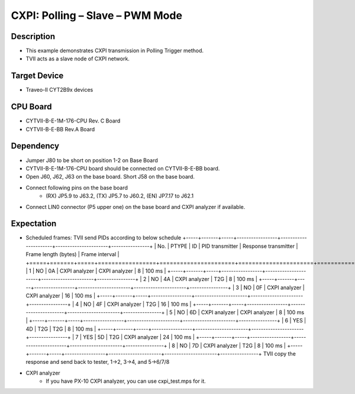 CXPI: Polling – Slave – PWM Mode 
=================================
Description
^^^^^^^^^^^
- This example demonstrates CXPI transmission in Polling Trigger method.
- TVII acts as a slave node of CXPI network.

Target Device
^^^^^^^^^^^^^
- Traveo-II CYT2B9x devices

CPU Board
^^^^^^^^^
- CYTVII-B-E-1M-176-CPU Rev. C Board
- CYTVII-B-E-BB Rev.A Board

Dependency
^^^^^^^^^^
- Jumper J80 to be short on position 1-2 on Base Board
- CYTVII-B-E-1M-176-CPU board should be connected on CYTVII-B-E-BB board.
- Open J60, J62, J63 on the base board. Short J58 on the base board.
- Connect following pins on the base board
   - (RX) JP5.9 to J63.2, (TX) JP5.7 to J60.2, (EN) JP7.17 to J62.1
- Connect LIN0 connector (P5 upper one) on the base board and CXPI analyzer if available.

Expectation
^^^^^^^^^^^
- Scheduled frames: TVII send PIDs according to below schedule
  +-----+-------+-----+-----------------+----------------------+----------------------+----------------+
  | No. | PTYPE | ID  | PID transmitter | Response transmitter | Frame length (bytes) | Frame interval |
  +=====+=======+=====+=================+======================+======================+================+
  | 1   | NO    | 0A  | CXPI analyzer   | CXPI analyzer        | 8                    | 100 ms         |
  +-----+-------+-----+-----------------+----------------------+----------------------+----------------+
  | 2   | NO    | 4A  | CXPI analyzer   | T2G                  | 8                    | 100 ms         |
  +-----+-------+-----+-----------------+----------------------+----------------------+----------------+
  | 3   | NO    | 0F  | CXPI analyzer   | CXPI analyzer        | 16                   | 100 ms         |
  +-----+-------+-----+-----------------+----------------------+----------------------+----------------+
  | 4   | NO    | 4F  | CXPI analyzer   | T2G                  | 16                   | 100 ms         |
  +-----+-------+-----+-----------------+----------------------+----------------------+----------------+
  | 5   | NO    | 6D  | CXPI analyzer   | CXPI analyzer        | 8                    | 100 ms         |
  +-----+-------+-----+-----------------+----------------------+----------------------+----------------+
  | 6   | YES   | 4D  | T2G             | T2G                  | 8                    | 100 ms         |
  +-----+-------+-----+-----------------+----------------------+----------------------+----------------+
  | 7   | YES   | 5D  | T2G             | CXPI analyzer        | 24                   | 100 ms         |
  +-----+-------+-----+-----------------+----------------------+----------------------+----------------+
  | 8   | NO    | 7D  | CXPI analyzer   | T2G                  | 8                    | 100 ms         |
  +-----+-------+-----+-----------------+----------------------+----------------------+----------------+
  TVII copy the response and send back to tester, 1->2, 3->4, and 5->6/7/8
- CXPI analyzer
   - If you have PX-10 CXPI analyzer, you can use cxpi_test.mps for it.